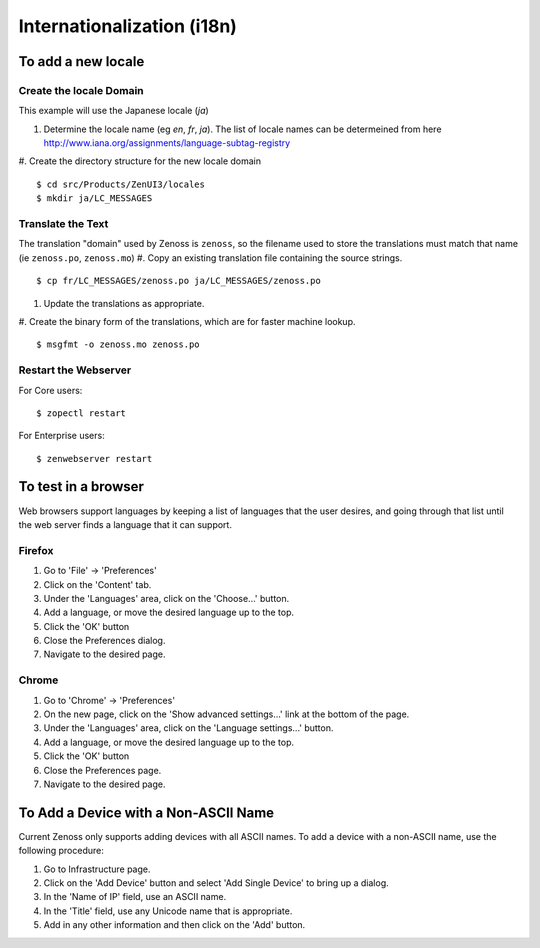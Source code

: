 
==============================
Internationalization (i18n)
==============================

To add a new locale
====================

Create the locale Domain
---------------------------
This example will use the Japanese locale (`ja`)

#. Determine the locale name (eg `en`, `fr`, `ja`).  The list of locale names can
   be determeined from here http://www.iana.org/assignments/language-subtag-registry
#. Create the directory structure for the new locale domain
::

   $ cd src/Products/ZenUI3/locales
   $ mkdir ja/LC_MESSAGES

Translate the Text
----------------------
The translation "domain" used by Zenoss is ``zenoss``, so the
filename used to store the translations must match that name (ie ``zenoss.po``, ``zenoss.mo``)
#. Copy an existing translation file containing the source strings.
::

   $ cp fr/LC_MESSAGES/zenoss.po ja/LC_MESSAGES/zenoss.po

#. Update the translations as appropriate.
#. Create the binary form of the translations, which are for faster machine lookup.
::

   $ msgfmt -o zenoss.mo zenoss.po
 
Restart the Webserver
----------------------
For Core users:

::

 $ zopectl restart

For Enterprise users:

::

 $ zenwebserver restart


To test in a browser
=======================
Web browsers support languages by keeping a list
of languages that the user desires, and going through
that list until the web server finds a language that
it can support.

Firefox
-----------
#. Go to 'File' -> 'Preferences'
#. Click on the 'Content' tab.
#. Under the 'Languages' area, click on the 'Choose...' button.
#. Add a language, or move the desired language up to the top.
#. Click the 'OK' button
#. Close the Preferences dialog.
#. Navigate to the desired page.

Chrome
--------
#. Go to 'Chrome' -> 'Preferences'
#. On the new page, click on the 'Show advanced settings...' link at the bottom of the page.
#. Under the 'Languages' area, click on the 'Language settings...' button.
#. Add a language, or move the desired language up to the top.
#. Click the 'OK' button
#. Close the Preferences page.
#. Navigate to the desired page.



To Add a Device with a Non-ASCII Name
==============================================
Current Zenoss only supports adding devices with all ASCII names.
To add a device with a non-ASCII name, use the following procedure:

#. Go to Infrastructure page.
#. Click on the 'Add Device' button and select 'Add Single Device' to bring up a dialog.
#. In the 'Name of IP' field, use an ASCII name.
#. In the 'Title' field, use any Unicode name that is appropriate.
#. Add in any other information and then click on the 'Add' button.

